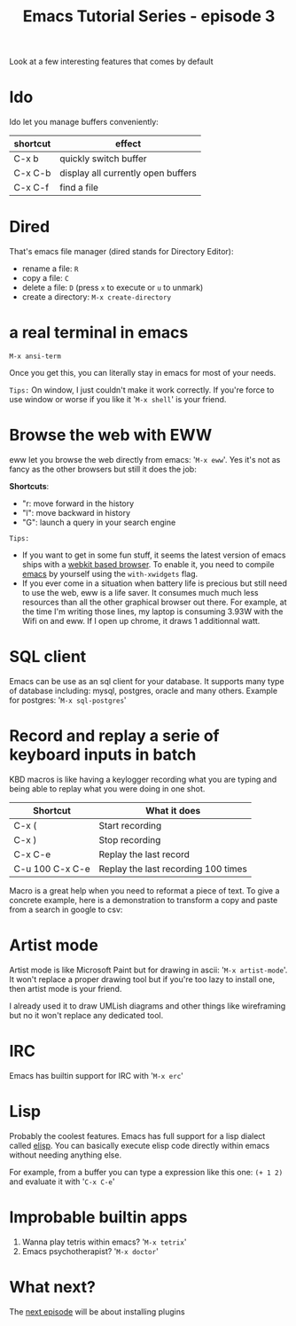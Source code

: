 #+TITLE: Emacs Tutorial Series - episode 3
#+CATEGORY: pro
#+IMAGE: /assets/thumbnails/45_search.jpg

Look at a few interesting features that comes by default

#+EXCERPT:


* Ido
Ido let you manage buffers conveniently:
|----------+------------------------------------|
| shortcut | effect                             |
|----------+------------------------------------|
| C-x b    | quickly switch buffer              |
| C-x C-b  | display all currently open buffers |
| C-x C-f  | find a file                        |
|----------+------------------------------------|

#+AMP_IMG: ./img/emacs-tutorial-series-episode-3-ido.gif, size=720x571

* Dired
That's emacs file manager (dired stands for Directory Editor):
- rename a file: =R=
- copy a file: =C=
- delete a file: =D= (press =x= to execute or =u= to unmark)
- create a directory: =M-x create-directory=

#+AMP_IMG: ./img/emacs-tutorial-series-episode-3-dired.gif, size=720x487


* a real terminal in emacs
#+BEGIN_SRC
M-x ansi-term
#+END_SRC

#+AMP_IMG: ./img/emacs-tutorial-series-episode-3-ansi-term.gif, size=720x563

Once you get this, you can literally stay in emacs for most of your needs.

=Tips:= On window, I just couldn't make it work correctly. If you're force to use window or worse if you like it '=M-x shell=' is your friend.

* Browse the web with EWW
eww let you browse the web directly from emacs: '=M-x eww='. Yes it's not as fancy as the other browsers but still it does the job:

#+AMP_IMG: ./img/emacs-tutorial-series-episode-3-eww.png, size=720x578

*Shortcuts*:
- "r: move forward in the history
- "l": move backward in history
- "G": launch a query in your search engine

=Tips:=
- If you want to get in some fun stuff, it seems the latest version of emacs ships with a [[https://www.reddit.com/r/emacs/comments/4srze9/watching_youtube_inside_emacs_25/][webkit based browser]]. To enable it, you need to compile [[git://git.sv.gnu.org/emacs.git][emacs]] by yourself using the =with-xwidgets= flag.
- If you ever come in a situation when battery life is precious but still need to use the web, eww is a life saver. It consumes much much less resources than all the other graphical browser out there. For example, at the time I'm writing those lines, my laptop is consuming 3.93W with the Wifi on and eww. If I open up chrome, it draws 1 additionnal watt.


* SQL client
Emacs can be use as an sql client for your database. It supports many type of database including: mysql, postgres, oracle and many others.
Example for postgres: '=M-x sql-postgres='

#+AMP_IMG: ./img/emacs-tutorial-series-episode-3-db.png, size=720x577

* Record and replay a serie of keyboard inputs in batch
KBD macros is like having a keylogger recording what you are typing and being able to replay what you were doing in one shot.

|-----------------+-------------------------------------|
| Shortcut        | What it does                        |
|-----------------+-------------------------------------|
| C-x (           | Start recording                     |
| C-x )           | Stop recording                      |
| C-x C-e         | Replay the last record              |
| C-u 100 C-x C-e | Replay the last recording 100 times |
|-----------------+-------------------------------------|


Macro is a great help when you need to reformat a piece of text. To give a concrete example, here is a demonstration to transform a copy and paste from a search in google to csv:
#+AMP_IMG: ./img/emacs-tutorial-series-episode-3-kbd-macro.gif, size=720x405

* Artist mode
Artist mode is like Microsoft Paint but for drawing in ascii: '=M-x artist-mode='. It won't replace a proper drawing tool but if you're too lazy to install one, then artist mode is your friend.

I already used it to draw UMLish diagrams and other things like wireframing but no it won't replace any dedicated tool.

#+AMP_IMG: ./img/emacs-tutorial-series-episode-3-artist.png, size=720x579

* IRC
Emacs has builtin support for IRC with '=M-x erc='

#+AMP_IMG: ./img/emacs-tutorial-series-episode-3-erc.png, size=720x576

* Lisp
Probably the coolest features. Emacs has full support for a lisp dialect called [[https://en.wikipedia.org/wiki/Emacs_Lisp][elisp]]. You can basically execute elisp code directly within emacs without needing anything else.

For example, from a buffer you can type a expression like this one:
=(+ 1 2)=
and evaluate it with '=C-x C-e='

#+AMP_IMG: ./img/emacs-tutorial-series-episode-3-lisp.gif, size=720x408

* Improbable builtin apps
1) Wanna play tetris within emacs? '=M-x tetrix='
2) Emacs psychotherapist? '=M-x doctor='

#+AMP_IMG: ./img/emacs-tutorial-series-episode-3-doctor.png, size=1000x663

* What next?
The [[./emacs-tutorial-series-episode-4.org][next episode]] will be about installing plugins
